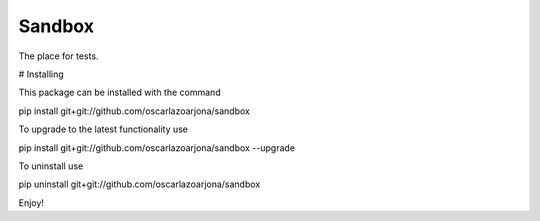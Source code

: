 Sandbox
=====

The place for tests.

# Installing

This package can be installed with the command

pip install git+git://github.com/oscarlazoarjona/sandbox

To upgrade to the latest functionality use

pip install git+git://github.com/oscarlazoarjona/sandbox --upgrade

To uninstall use

pip uninstall git+git://github.com/oscarlazoarjona/sandbox

Enjoy!
